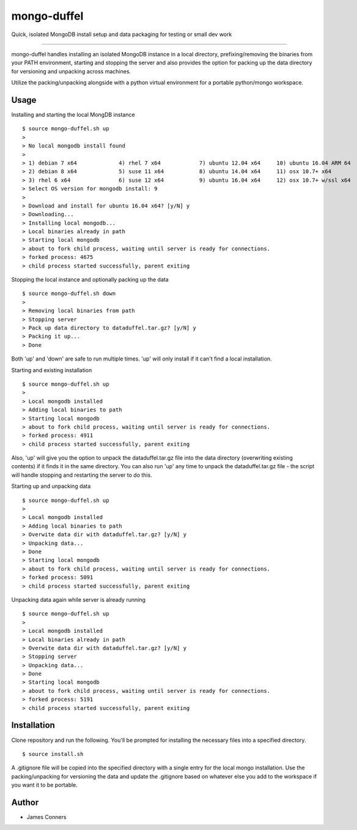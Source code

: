 mongo-duffel
====================================================


Quick, isolated MongoDB install setup and data packaging for
testing or small dev work

-------------------------------------------

mongo-duffel handles installing an isolated MongoDB instance in a local
directory, prefixing/removing the binaries from your PATH environment,
starting and stopping the server and also provides the option for packing up
the data directory for versioning and unpacking across machines.

Utilize the packing/unpacking alongside with a python virtual environment
for a portable python/mongo workspace.

Usage
------------

Installing and starting the local MongDB instance
::

    $ source mongo-duffel.sh up
    >
    > No local mongodb install found
    >
    > 1) debian 7 x64		  4) rhel 7 x64		   7) ubuntu 12.04 x64	   10) ubuntu 16.04 ARM 64
    > 2) debian 8 x64		  5) suse 11 x64	   8) ubuntu 14.04 x64	   11) osx 10.7+ x64
    > 3) rhel 6 x64		  6) suse 12 x64	   9) ubuntu 16.04 x64	   12) osx 10.7+ w/ssl x64
    > Select OS version for mongodb install: 9
    >
    > Download and install for ubuntu 16.04 x64? [y/N] y
    > Downloading...
    > Installing local mongodb...
    > Local binaries already in path
    > Starting local mongodb
    > about to fork child process, waiting until server is ready for connections.
    > forked process: 4675
    > child process started successfully, parent exiting


Stopping the local instance and optionally packing up the data
::

    $ source mongo-duffel.sh down
    >
    > Removing local binaries from path
    > Stopping server
    > Pack up data directory to dataduffel.tar.gz? [y/N] y
    > Packing it up...
    > Done

Both 'up' and 'down' are safe to run multiple times. 'up' will only install if
it can't find a local installation.

Starting and existing installation
::

    $ source mongo-duffel.sh up
    >
    > Local mongodb installed
    > Adding local binaries to path
    > Starting local mongodb
    > about to fork child process, waiting until server is ready for connections.
    > forked process: 4911
    > child process started successfully, parent exiting

Also, 'up' will give you the option to unpack the dataduffel.tar.gz file into
the data directory (overwriting existing contents) if it finds it in the same
directory. You can also run 'up' any time to unpack the dataduffel.tar.gz file -
the script will handle stopping and restarting the server to do this.

Starting up and unpacking data
::

    $ source mongo-duffel.sh up
    >
    > Local mongodb installed
    > Adding local binaries to path
    > Overwite data dir with dataduffel.tar.gz? [y/N] y
    > Unpacking data...
    > Done
    > Starting local mongodb
    > about to fork child process, waiting until server is ready for connections.
    > forked process: 5091
    > child process started successfully, parent exiting

Unpacking data again while server is already running
::

    $ source mongo-duffel.sh up
    >
    > Local mongodb installed
    > Local binaries already in path
    > Overwite data dir with dataduffel.tar.gz? [y/N] y
    > Stopping server
    > Unpacking data...
    > Done
    > Starting local mongodb
    > about to fork child process, waiting until server is ready for connections.
    > forked process: 5191
    > child process started successfully, parent exiting


Installation
------------
Clone repository and run the following. You'll be prompted for installing
the necessary files into a specified directory.
::

    $ source install.sh

A .gitignore file will be copied into the specified directory with a single entry
for the local mongo installation. Use the packing/unpacking for versioning the
data and update the .gitignore based on whatever else you add to the workspace
if you want it to be portable. 

Author
------

-  James Conners
